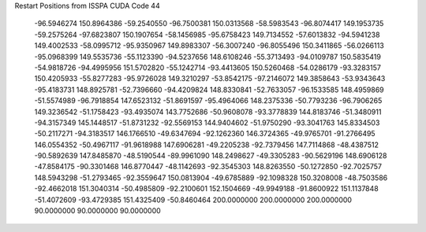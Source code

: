 Restart Positions from ISSPA CUDA Code
44
 -96.5946274 150.8964386 -59.2540550 -96.7500381 150.0313568 -58.5983543
 -96.8074417 149.1953735 -59.2575264 -97.6823807 150.1907654 -58.1456985
 -95.6758423 149.7134552 -57.6013832 -94.5941238 149.4002533 -58.0995712
 -95.9350967 149.8983307 -56.3007240 -96.8055496 150.3411865 -56.0266113
 -95.0968399 149.5535736 -55.1123390 -94.5237656 148.6108246 -55.3713493
 -94.0109787 150.5835419 -54.9818726 -94.4995956 151.5702820 -55.1242714
 -93.4413605 150.5260468 -54.0286179 -93.3283157 150.4205933 -55.8277283
 -95.9726028 149.3210297 -53.8542175 -97.2146072 149.3858643 -53.9343643
 -95.4183731 148.8925781 -52.7396660 -94.4209824 148.8330841 -52.7633057
 -96.1533585 148.4959869 -51.5574989 -96.7918854 147.6523132 -51.8691597
 -95.4964066 148.2375336 -50.7793236 -96.7906265 149.3236542 -51.1758423
 -93.4935074 143.7752686 -50.9608078 -93.3778839 144.8183746 -51.3480911
 -94.3157349 145.1448517 -51.8731232 -92.5569153 144.9404602 -51.9750290
 -93.3041763 145.8334503 -50.2117271 -94.3183517 146.1766510 -49.6347694
 -92.1262360 146.3724365 -49.9765701 -91.2766495 146.0554352 -50.4967117
 -91.9618988 147.6906281 -49.2205238 -92.7379456 147.7114868 -48.4387512
 -90.5892639 147.8485870 -48.5190544 -89.9961090 148.2498627 -49.3305283
 -90.5629196 148.6906128 -47.8584175 -90.3301468 146.8770447 -48.1142693
 -92.3545303 148.8263550 -50.1272850 -92.7025757 148.5943298 -51.2793465
 -92.3559647 150.0813904 -49.6785889 -92.1098328 150.3208008 -48.7503586
 -92.4662018 151.3040314 -50.4985809 -92.2100601 152.1504669 -49.9949188
 -91.8600922 151.1137848 -51.4072609 -93.4729385 151.4325409 -50.8460464
 200.0000000 200.0000000 200.0000000  90.0000000  90.0000000  90.0000000
